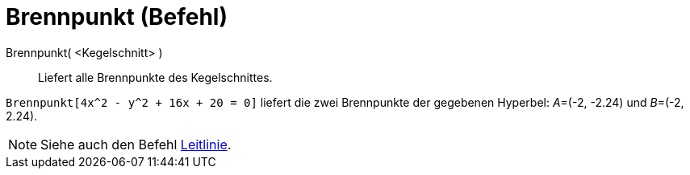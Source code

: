 = Brennpunkt (Befehl)
:page-en: commands/Focus
ifdef::env-github[:imagesdir: /de/modules/ROOT/assets/images]

Brennpunkt( <Kegelschnitt> )::
  Liefert alle Brennpunkte des Kegelschnittes.

[EXAMPLE]
====

`++Brennpunkt[4x^2 - y^2 + 16x + 20 = 0]++` liefert die zwei Brennpunkte der gegebenen Hyperbel: __A__=(-2, -2.24) und
__B__=(-2, 2.24).

====

[NOTE]
====

Siehe auch den Befehl xref:/commands/Leitlinie.adoc[Leitlinie].

====
